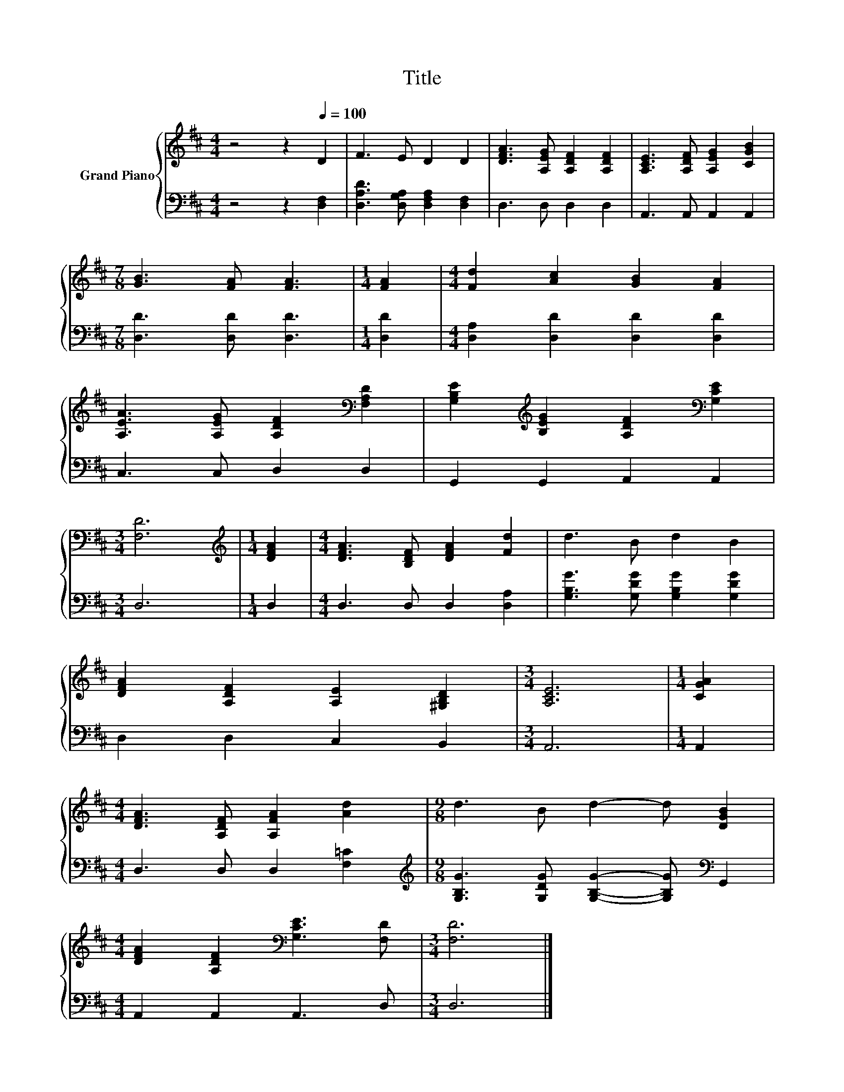 X:1
T:Title
%%score { 1 | 2 }
L:1/8
M:4/4
K:D
V:1 treble nm="Grand Piano"
V:2 bass 
V:1
 z4 z2[Q:1/4=100] D2 | F3 E D2 D2 | [DFA]3 [A,EG] [A,DF]2 [A,DF]2 | [A,CE]3 [A,DF] [A,EG]2 [CGB]2 | %4
[M:7/8] [GB]3 [FA] [FA]3 |[M:1/4] [FA]2 |[M:4/4] [Fd]2 [Ac]2 [GB]2 [FA]2 | %7
 [A,EA]3 [A,EG] [A,DF]2[K:bass] [F,A,D]2 | [G,B,E]2[K:treble] [B,EG]2 [A,DF]2[K:bass] [G,CE]2 | %9
[M:3/4] [F,D]6 |[M:1/4][K:treble] [DFA]2 |[M:4/4] [DFA]3 [B,DF] [DFA]2 [Fd]2 | d3 B d2 B2 | %13
 [DFA]2 [A,DF]2 [A,E]2 [^G,B,D]2 |[M:3/4] [A,CE]6 |[M:1/4] [CGA]2 | %16
[M:4/4] [DFA]3 [A,DF] [A,FA]2 [Ad]2 |[M:9/8] d3 B d2- d [DGB]2 | %18
[M:4/4] [DFA]2 [A,DF]2[K:bass] [G,CE]3 [F,D] |[M:3/4] [F,D]6 |] %20
V:2
 z4 z2 [D,F,]2 | [D,A,D]3 [D,G,A,] [D,F,A,]2 [D,F,]2 | D,3 D, D,2 D,2 | A,,3 A,, A,,2 A,,2 | %4
[M:7/8] [D,D]3 [D,D] [D,D]3 |[M:1/4] [D,D]2 |[M:4/4] [D,A,]2 [D,D]2 [D,D]2 [D,D]2 | %7
 C,3 C, D,2 D,2 | G,,2 G,,2 A,,2 A,,2 |[M:3/4] D,6 |[M:1/4] D,2 |[M:4/4] D,3 D, D,2 [D,A,]2 | %12
 [G,B,G]3 [G,DG] [G,B,G]2 [G,DG]2 | D,2 D,2 C,2 B,,2 |[M:3/4] A,,6 |[M:1/4] A,,2 | %16
[M:4/4] D,3 D, D,2 [F,=C]2 |[M:9/8][K:treble] [G,B,G]3 [G,DG] [G,B,G]2- [G,B,G][K:bass] G,,2 | %18
[M:4/4] A,,2 A,,2 A,,3 D, |[M:3/4] D,6 |] %20


